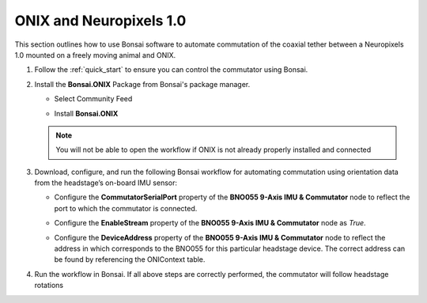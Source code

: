 
ONIX and Neuropixels 1.0
****************************************************************

.. image:: ../../../_static/images/onix-neuropixels1,0.jpg

This section outlines how to use Bonsai software to automate commutation of the coaxial
tether between a Neuropixels 1.0 mounted on a freely moving animal and ONIX.

#. Follow the :ref:`quick_start` to ensure you can control the commutator using Bonsai.

#. Install the **Bonsai.ONIX** Package from Bonsai's package manager.

   - Select Community Feed

     .. image:: ../../../_static/images/bonsai-community-feed.png
        :alt: Screenshot for selecting package source

   - Install **Bonsai.ONIX**

     .. image:: ../../../_static/images/install-bonsai-onix.png
        :alt: Screenshot for installing Bonsai.Onix

   .. Note:: You will not be able to open the workflow if ONIX is not already properly installed and connected

#. Download, configure, and run the following Bonsai workflow for automating commutation using orientation
   data from the headstage’s on-board IMU sensor:

   .. raw:: html

            {% with static_path = '../../../_static', name = 'onix-coaxheadstage-commutate' %}
                {% include 'workflow.html' %}
            {% endwith %}

   -  Configure the **CommutatorSerialPort** property of the **BNO055 9-Axis IMU & Commutator** node to reflect the port
      to which the commutator is connected.

   -  Configure the **EnableStream** property of the **BNO055 9-Axis IMU & Commutator** node as *True*.

   -  Configure the **DeviceAddress** property of the **BNO055 9-Axis IMU & Commutator** node to reflect the address in
      which corresponds to the BNO055 for this particular headstage device. The correct address can be found by
      referencing the ONIContext table.

      .. image:: ../../../_static/images/bno-address.png

#. Run the workflow in Bonsai. If all above steps are correctly performed, the commutator will follow headstage rotations